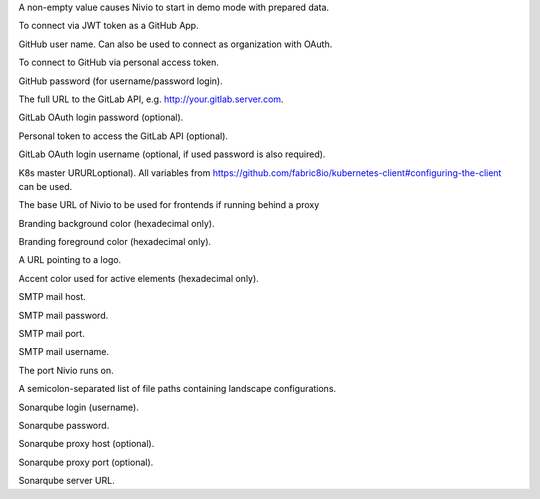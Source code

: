 .. envvar:: DEMO

A non-empty value causes Nivio to start in demo mode with prepared data.

.. envvar:: GITHUB_JWTg

To connect via JWT token as a GitHub App.

.. envvar:: GITHUB_LOGIN

GitHub user name. Can also be used to connect as organization with OAuth.

.. envvar:: GITHUB_OAUTH

To connect to GitHub via personal access token.

.. envvar:: GITHUB_PASSWORD

GitHub password (for username/password login).

.. envvar:: GITLAB_HOST_URL

The full URL to the GitLab API, e.g. http://your.gitlab.server.com.

.. envvar:: GITLAB_PASSWORD

GitLab OAuth login password (optional).

.. envvar:: GITLAB_PERSONAL_ACCESS_TOKEN

Personal token to access the GitLab API (optional).

.. envvar:: GITLAB_USERNAME

GitLab OAuth login username (optional, if used password is also required).

.. envvar:: KUBERNETES_MASTER

K8s master URURLoptional). All variables from https://github.com/fabric8io/kubernetes-client#configuring-the-client can be used.

.. envvar:: NIVIO_BASE_URL

The base URL of Nivio to be used for frontends if running behind a proxy

.. envvar:: NIVIO_BRANDING_BACKGROUND

Branding background color (hexadecimal only).

.. envvar:: NIVIO_BRANDING_FOREGROUND

Branding foreground color (hexadecimal only).

.. envvar:: NIVIO_BRANDING_LOGO_URL

A URL pointing to a logo.

.. envvar:: NIVIO_BRANDING_SECONDARY

Accent color used for active elements (hexadecimal only).

.. envvar:: NIVIO_MAIL_HOST

SMTP mail host.

.. envvar:: NIVIO_MAIL_PASSWORD

SMTP mail password.

.. envvar:: NIVIO_MAIL_PORT

SMTP mail port.

.. envvar:: NIVIO_MAIL_USERNAME

SMTP mail username.

.. envvar:: PORT

The port Nivio runs on.

.. envvar:: SEED

A semicolon-separated list of file paths containing landscape configurations.

.. envvar:: SONAR_LOGIN

Sonarqube login (username).

.. envvar:: SONAR_PASSWORD

Sonarqube password.

.. envvar:: SONAR_PROXY_HOST

Sonarqube proxy host (optional).

.. envvar:: SONAR_PROXY_PORT

Sonarqube proxy port (optional).

.. envvar:: SONAR_SERVER_URL

Sonarqube server URL.
